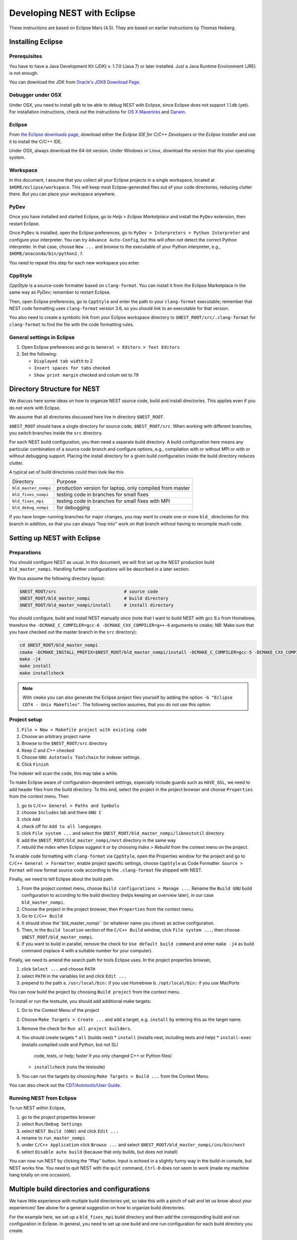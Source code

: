 Developing NEST with Eclipse
============================

These instructions are based on Eclipse Mars (4.5). They are based
on earlier instructions by Thomas Heiberg.

Installing Eclipse
__________________

Prerequisites
~~~~~~~~~~~~~

You have to have a Java Development Kit (JDK) v. 1.7.0 (Java 7) or later
installed. Just a Java Runtime Environment (JRE) is not enough.

You can download the JDK from
`Oracle's JDK8 Download Page <http://www.oracle.com/technetwork/java/javase/downloads/jdk8-downloads-2133151.html>`_.

Debugger under OSX
~~~~~~~~~~~~~~~~~~

Under OSX, you need to install ``gdb`` to be able to debug NEST with
Eclipse, since Eclipse does not support ``lldb`` (yet). For installation
instructions, check out the instructions for `OS X Mavericks
<http://ntraft.com/installing-gdb-on-os-x-mavericks>`_ and
`Darwin <https://sourceware.org/gdb/wiki/BuildingOnDarwin>`_.

Eclipse
~~~~~~~

From `the Eclipse downloads page <http://www.eclipse.org/downloads/>`_,
download either the *Eclipse IDE for C/C++ Developers* or the *Eclipse
Installer* and use it to install the C/C++ IDE.

Under OSX, always download the 64-bit version. Under Windows or Linux,
download the version that fits your operating system.

Workspace
~~~~~~~~~

In this document, I assume that you collect all your Eclipse projects
in a single workspace, located at ``$HOME/eclipse/workspace``. This will
keep most Eclipse-generated files out of your code directories,
reducing clutter there. But you can place your workspace
anywhere.

PyDev
~~~~~

Once you have installed and started Eclipse, go to `Help > Eclipse
Marketplace` and install the ``PyDev`` extension, then restart Eclipse.

Once ``PyDev`` is installed, open the Eclipse preferences, go to
``PyDev > Interpreters > Python Interpreter`` and configure your
interpreter. You can try ``Advance Auto-Config``, but this will often
not detect the correct Python interpreter. In that case,
choose ``New ...`` and browse to the executable of your Python interpreter, e.g.,
``$HOME/anaconda/bin/python2.7``.

You need to repeat this step for each new workspace you enter.

CppStyle
~~~~~~~~

*CppStyle* is a source-code formatter based on ``clang-format``. You can install it from the
Eclipse Marketplace in the same way as *PyDev*; remember to restart Eclipse.

Then, open Eclipse preferences, go to ``CppStyle`` and enter the path to
your ``clang-format`` executable; remember that NEST code formatting
uses ``clang-format`` version 3.6, so you should link to an executable
for that version.

You also need to create a symbolic link from your Eclipse workspace
directory to ``$NEST_ROOT/src/.clang-format`` for ``clang-format`` to find
the file with the code formatting rules.


General settings in Eclipse
~~~~~~~~~~~~~~~~~~~~~~~~~~~

1. Open Eclipse preferences and go to ``General > Editors > Text Editors``
2. Set the following:

   * ``Displayed tab width`` to 2
   * ``Insert spaces for tabs`` checked
   * ``Show print margin`` checked and colum set to 79

Directory Structure for NEST
____________________________

We discuss here some ideas on how to organize NEST source code, build
and install directories. This applies even if you do not work with
Eclipse.

We assume that all directories discussed here live in directory ``$NEST_ROOT``.

``$NEST_ROOT`` should have a single directory for source code,
``$NEST_ROOT/src``.  When working with different branches, you switch
branches inside the ``src`` directory.

For each NEST build configuration, you then need a separate build
directory. A build configuration here means any particular combination
of a source code branch and configure options, e.g., compilation with
or without MPI or with or without debugging support. Placing the
install directory for a given build configuration inside the build
directory reduces clutter.

A typical set of build directories could then look like this

====================   ========================================================
Directory              Purpose
--------------------   --------------------------------------------------------
``bld_master_nompi``   production version for laptop, only compiled from master
``bld_fixes_nompi``    testing code in branches for small fixes
``bld_fixes_mpi``      testing code in branches for small fixes with MPI
``bld_debug_nompi``    for debugging
====================   ========================================================

If you have longer-running branches for major changes, you may want to create one or more ``bld_`` directories for
this branch in addition, so that you can always "hop into" work on that branch without having to recompile much code.


Setting up NEST with Eclipse
____________________________

Preparations
~~~~~~~~~~~~

You should configure NEST as usual. In this document,
we will first set up the NEST production build
``bld_master_nompi``. Handling further configurations will be described
in a later section.

We thus assume the following directory layout:

.. code::

   $NEST_ROOT/src                          # source code
   $NEST_ROOT/bld_master_nompi             # build directory
   $NEST_ROOT/bld_master_nompi/install     # install directory

You should configure, build and install NEST manually once (note that
I want to build NEST with gcc 6.x from Homebrew, therefore the
``-DCMAKE_C_COMPILER=gcc-6 -DCMAKE_CXX_COMPILER=g++-6`` arguments to ``cmake``;
NB: Make sure that you have checked out the master branch in the ``src`` directory):

.. code::

   cd $NEST_ROOT/bld_master_nompi
   cmake -DCMAKE_INSTALL_PREFIX=$NEST_ROOT/bld_master_nompi/install -DCMAKE_C_COMPILER=gcc-5 -DCMAKE_CXX_COMPILER=g++-5 -Dwith-debug=ON ../src
   make -j4
   make install
   make installcheck

.. note::

   With ``cmake`` you can also generate the Eclipse project files yourself by adding the option
   ``-G "Eclipse CDT4 - Unix Makefiles"``. The following section assumes, that you do not use this option.

Project setup
~~~~~~~~~~~~~

1. ``File > New > Makefile project with existing code``
2. Choose an arbitrary project name
3. Browse to the ``$NEST_ROOT/src`` directory
4. Keep `C` and `C++` checked
5. Choose ``GNU Autotools Toolchain`` for indexer settings.
6. Click ``Finish``

The indexer will scan the code, this may take a while.

To make Eclipse aware of configuration-dependent settings, especially
include guards such as ``HAVE_GSL``, we need to add header files from
the build directory. To this end, select the project in the project
browser and choose ``Properties`` from the context menu. Then

1. go to ``C/C++ General > Paths and Symbols``
2. choose ``Includes`` tab and there ``GNU C``
3. click ``Add``
4. check off for ``Add to all languages``
5. click ``File system ...`` and select the
   ``$NEST_ROOT/bld_master_nompi/libnestutil`` directory
6. add the ``$NEST_ROOT/bld_master_nompi/nest`` directory in the same way
7. rebuild the index when Eclipse suggest it or by choosing `Index >
   Rebuild` from the context menu on the project.

To enable code formatting with ``clang-format`` via ``CppStyle``, open the Properties window
for the project and go to ``C/C++ General > Formatter``, enable project specific settings, choose ``CppStyle`` as
Code Formatter. ``Source > Format`` will now format source code according to the ``.clang-format`` file shipped with NEST.

Finally, we need to tell Eclipse about the build path.

1. From the project context menu, choose ``Build configurations > Manage ...``.
   Rename the ``Build GNU`` build configuration to according to the build directory (helps
   keeping an overview later), in our case ``bld_master_nompi``.
2. Choose the project in the project browser, then ``Properties`` from the context
   menu.
3. Go to ``C/C++ Build``
4. It should show the``bld_master_nompi`` (or whatever name you chose)  as active
   configuration.
5. Then, in the ``Build location`` section of the ``C/C++ Build`` window, click
   ``File system ...``, then choose ``$NEST_ROOT/bld_master_nompi``.
6. If you want to build in parallel, remove the check for
   ``Use default build command`` and enter ``make -j4`` as build command
   (replace 4 with a suitable number for your computer).

Finally, we need to amend the search path for tools Eclipse uses. In the
project properties browser,

1. click ``Select ...`` and choose ``PATH``
2. select ``PATH`` in the variables list and click ``Edit ...``
3. prepend to the path
   a. ``/usr/local/bin:`` if you use Homebrew
   b. ``/opt/local/bin:`` if you use MacPorts

You can now build the project by choosing ``Build project`` from the
context menu.

To install or run the testsuite, you should add additional make
targets:

1. Go to the Context Menu of the project
2. Choose ``Make Targets > Create ...`` and add a target,
   e.g. ``install`` by entering this as the target name.
3. Remove the check for ``Run all project builders``.
4. You should create targets
   * ``all`` (builds nest)
   * ``install`` (installs nest, including tests and help)
   * ``install-exec`` (installs compiled code and Python, but not SLI
	 code, tests, or help; faster if you only changed C++ or Python files)
   * ``installcheck`` (runs the testsuite)
5. You can run the targets by choosing ``Make Targets > Build ...`` from
   the Context Menu.

You can also check out the `CDT/Autotools/User Guide <https://wiki.eclipse.org/CDT/Autotools/User_Guide>`_.

Running NEST from Eclipse
~~~~~~~~~~~~~~~~~~~~~~~~~

To run NEST within Eclipse,

1. go to the project properties browser
2. select ``Run/Debug Settings``
3. select ``NEST Build (GNU)`` and click ``Edit ...``
4. rename to ``run_master_nompi``
5. under ``C/C++ Application`` click ``Browse ...`` and select
   ``$NEST_ROOT/bld_master_nompi/ins/bin/nest``
6. select ``Disable auto build`` (because that only builds, but does not install)

You can now run NEST by clicking the "Play" button. Input is echoed in
a slightly funny way in the build-in console, but NEST works fine. You
need to quit NEST with the ``quit`` command, ``Ctrl-D`` does not seem to
work (made my machine hang totally on one occasion).

Multiple build directories and configurations
_____________________________________________

We have little experience with multiple build directories yet, so take
this with a pinch of salt and let us know about your experiences! See
above for a general suggestion on how to organize build directories.

For the example here, we set up a ``bld_fixes_mpi`` build directory and
then add the corresponding build and run configuration in Eclipse. In
general, you need to set up one build and one run configuration for
each build directory you create.

Configuring and additional build directory
~~~~~~~~~~~~~~~~~~~~~~~~~~~~~~~~~~~~~~~~~~

Create and configure the build directory as usual and build and
install NEST once (do not use the MPI compiler wrappers for ``cmake``, as
it will figure out the correct options itself).

.. code::

   cd $NEST_ROOT
   mkdir bld_fixes_mpi
   cd bld_fixes_mpi
   cmake -DCMAKE_INSTALL_PREFIX=$NEST_ROOT/bld_fixes_mpi/install -DCMAKE_C_COMPILER=gcc-5 -DCMAKE_CXX_COMPILER=g++-5 -Dwith-debug=ON -Dwith-mpi=ON ../src
   make -j4
   make install
   make installcheck

Then, in Eclipse

1. In the project context menu, choose
   ``Build configurations > Manage ...`` and then ``New ...``
2. Choose a name, preferably the same as the build directory, here ``bld_fixes_mpi`` and choose to copy
   settings from an existing configuration.
3. In the context menu, choose ``Build configurations > Set Active`` and
   select you new configuration.
4. Choose ``Properties`` from the context menu and go to ``C/C++ General > Path and Symbols``. Delete the include
   directories listed (for C and C++) and add the ``libnestutil`` and ``nest`` directories from the build directory,
   rebuild the index when Eclipse suggest it (deleting and adding paths is easier than editing them, because with
   the ``Add to all languages`` option you only need to add each path once).
5. In the ``Properties`` window go to ``C/C++ Build``,
   choose the ``Builder Settings`` tab and then under "Build location"
   click ``File system ...`` and select the build directory for this
   configuration, e.g., ``$NEST_ROOT/bld_fixes_mpi``.
6. In the ``Properties`` window, go to ``Run/Debug Settings``, select an
   existing configuraton and click ``Duplicate``, then select the new
   configuration and choose ``Edit``.
7. Edit the name of the configuration, e.g. to ``run_fixes_mpi`` and the  path to the C/C++
   Application. If you have not built this configuration yet, you will get a warning; ignore it.

Building and running with multiple configurations
~~~~~~~~~~~~~~~~~~~~~~~~~~~~~~~~~~~~~~~~~~~~~~~~~

* You select the active configuration from the project context menu via ``Build Configurations > Set Active``.
* To build a different configuration directly, you can also click on the little triangle next to the hammer icon and
   select the configuration you want to build.

A build just runs make. If you want to do more (install, run the tests), you need to select one of the make targets
from the context menu via ``Make Targets > Build ...``; in this case, you will always run the active build configuration.

When running a new configuration for the first time,

* either click on the triangle next to the "play" button, choose ``Run configurations ...``, select the configuration
  you want to run and click ``Run``
* or go to the same menu via the context menu ``Run as ... > Run configurations ...``.

Afterwards, you can select the run configuration by clicking on the little triangle next to the play button.

Debugging in Eclipse
--------------------

This section is very preliminary.

1. Create a build directory and configure NEST with the ``--with-debug`` switch, then add a corresponding
   configuration in Eclipse as described above.
2. Remember to also create a run configuration. Then, click the triangle next to the Bug to start debugging,
   choosing your debug run configuration.
3. Eclipse stops the debugger on entry to main, you probably want to click Resume here.

.. note::

   At present, we are not able to get any variable values out in gdb. This seems to be a gdb problem. We also have
   this problem with gdb on the command line. So on the Mac we may have to wait until Eclipse support lldb.